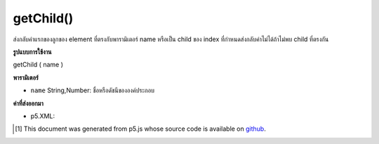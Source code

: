 .. raw:: html

	<script src="https://sketch.netpie.io/widget/p5-widget.js"></script>

getChild()
==========

ส่งกลับค่าแรกของลูกของ element ที่ตรงกับพารามิเตอร์ name หรือเป็น child ของ index ที่กำหนดส่งกลับค่าไม่ได้ถ้าไม่พบ child ที่ตรงกัน

.. Returns the first of the element's children that matches the name parameter
.. or the child of the given index.It returns undefined if no matching
.. child is found.

**รูปแบบการใช้งาน**

getChild ( name )

**พารามิเตอร์**

- ``name``  String,Number: ชื่อหรือดัชนีขององค์ประกอบ

.. ``name``  String,Number: element name or index

**ค่าที่ส่งออกมา**

- p5.XML: 

.. p5.XML: 

..  [#f1] This document was generated from p5.js whose source code is available on `github <https://github.com/processing/p5.js>`_.
